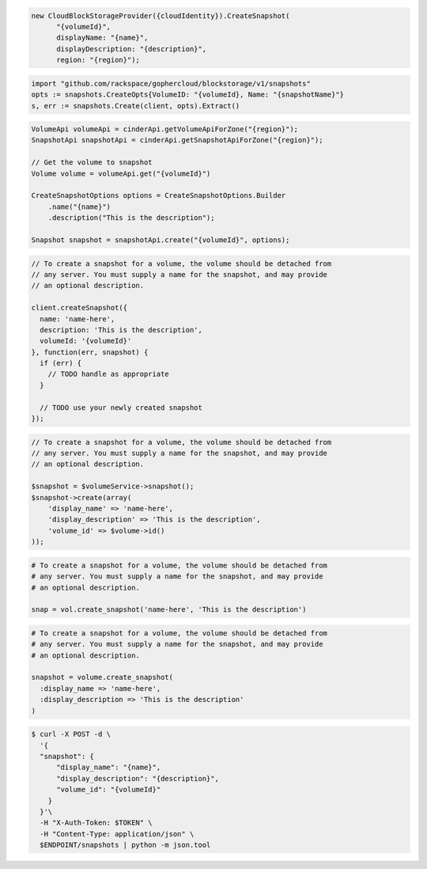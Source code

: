 .. code-block:: csharp

  new CloudBlockStorageProvider({cloudIdentity}).CreateSnapshot(
	"{volumeId}", 
	displayName: "{name}", 
	displayDescription: "{description}", 
	region: "{region}");

.. code-block:: go

  import "github.com/rackspace/gophercloud/blockstorage/v1/snapshots"
  opts := snapshots.CreateOpts{VolumeID: "{volumeId}, Name: "{snapshotName}"}
  s, err := snapshots.Create(client, opts).Extract()

.. code-block:: java

  VolumeApi volumeApi = cinderApi.getVolumeApiForZone("{region}");
  SnapshotApi snapshotApi = cinderApi.getSnapshotApiForZone("{region}");

  // Get the volume to snapshot
  Volume volume = volumeApi.get("{volumeId}")

  CreateSnapshotOptions options = CreateSnapshotOptions.Builder
      .name("{name}")
      .description("This is the description");

  Snapshot snapshot = snapshotApi.create("{volumeId}", options);

.. code-block:: javascript

  // To create a snapshot for a volume, the volume should be detached from
  // any server. You must supply a name for the snapshot, and may provide
  // an optional description.

  client.createSnapshot({
    name: 'name-here',
    description: 'This is the description',
    volumeId: '{volumeId}'
  }, function(err, snapshot) {
    if (err) {
      // TODO handle as appropriate
    }

    // TODO use your newly created snapshot
  });

.. code-block:: php

    // To create a snapshot for a volume, the volume should be detached from
    // any server. You must supply a name for the snapshot, and may provide
    // an optional description.

    $snapshot = $volumeService->snapshot();
    $snapshot->create(array(
        'display_name' => 'name-here',
        'display_description' => 'This is the description',
        'volume_id' => $volume->id()
    ));

.. code-block:: python

  # To create a snapshot for a volume, the volume should be detached from
  # any server. You must supply a name for the snapshot, and may provide
  # an optional description.

  snap = vol.create_snapshot('name-here', 'This is the description')

.. code-block:: ruby

  # To create a snapshot for a volume, the volume should be detached from
  # any server. You must supply a name for the snapshot, and may provide
  # an optional description.

  snapshot = volume.create_snapshot(
    :display_name => 'name-here',
    :display_description => 'This is the description'
  )

.. code-block:: sh

  $ curl -X POST -d \
    '{
    "snapshot": {
        "display_name": "{name}",
        "display_description": "{description}",
        "volume_id": "{volumeId}"
      }
    }'\
    -H "X-Auth-Token: $TOKEN" \
    -H "Content-Type: application/json" \
    $ENDPOINT/snapshots | python -m json.tool